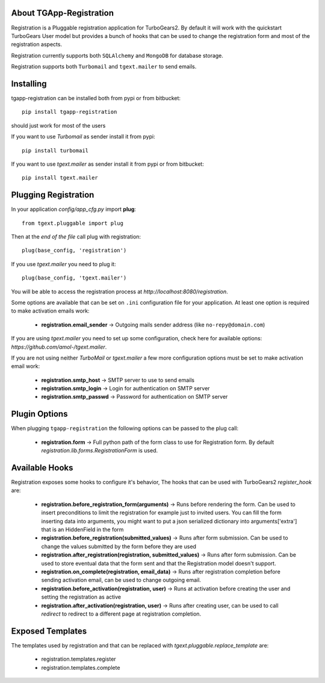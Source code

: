 .. image:: https://badge.fury.io/py/tgapp-registration.svg
    :target: https://badge.fury.io/py/tgapp-registration
.. image:: https://travis-ci.org/axant/tgapp-registration.svg?branch=master
    :target: https://travis-ci.org/axant/tgapp-registration
.. image:: https://coveralls.io/repos/github/axant/tgapp-registration/badge.svg?branch=master
    :target: https://coveralls.io/github/axant/tgapp-registration?branch=master

About TGApp-Registration
-------------------------

Registration is a Pluggable registration application for TurboGears2.
By default it will work with the quickstart TurboGears User model
but provides a bunch of hooks that can be used to change the registration
form and most of the registration aspects.

Registration currently supports both ``SQLAlchemy`` and ``MongoDB``
for database storage.

Registration supports both ``Turbomail`` and ``tgext.mailer`` to send emails.

Installing
-------------------------------

tgapp-registration can be installed both from pypi or from bitbucket::

    pip install tgapp-registration

should just work for most of the users

If you want to use *Turbomail* as sender install it from pypi::

    pip install turbomail

If you want to use *tgext.mailer* as sender install it from pypi or from bitbucket::

    pip install tgext.mailer

Plugging Registration
----------------------------

In your application *config/app_cfg.py* import **plug**::

    from tgext.pluggable import plug

Then at the *end of the file* call plug with registration::

    plug(base_config, 'registration')

If you use *tgext.mailer* you need to plug it::

    plug(base_config, 'tgext.mailer')

You will be able to access the registration process at
*http://localhost:8080/registration*.

Some options are available that can be set on ``.ini``
configuration file for your application.
At least one option is required to make activation emails
work:

    * **registration.email_sender** -> Outgoing mails sender address (like ``no-repy@domain.com``)

If you are using *tgext.mailer* you need to set up some configuration, check here for available options:
*https://github.com/amol-/tgext.mailer*.

If you are not using neither *TurboMail* or *tgext.mailer* a few more configuration
options must be set to make activation email work:

    * **registration.smtp_host** -> SMTP server to use to send emails

    * **registration.smtp_login** -> Login for authentication on SMTP server

    * **registration.smtp_passwd** -> Password for authentication on SMTP server

Plugin Options
---------------------

When plugging ``tgapp-registration`` the following options
can be passed to the plug call:

    * **registration.form** -> Full python path of the form class to use for Registration form. By default *registration.lib.forms.RegistrationForm* is used.

Available Hooks
----------------------

Registration exposes some hooks to configure it's behavior,
The hooks that can be used with TurboGears2 *register_hook* are:

    * **registration.before_registration_form(arguments)** -> Runs before rendering the form. Can be used to insert preconditions to limit the registration for example just to invited users. You can fill the form inserting data into arguments, you might want to put a json serialized dictionary into arguments['extra'] that is an HiddenField in the form

    * **registration.before_registration(submitted_values)** -> Runs after form submission. Can be used to change the values submitted by the form before they are used

    * **registration.after_registration(registration, submitted_values)** -> Runs after form submission. Can be used to store eventual data that the form sent and that the Registration model doesn't support.

    * **registration.on_complete(registration, email_data)** -> Runs after registration completion before sending activation email, can be used to change outgoing email.

    * **registration.before_activation(registration, user)** -> Runs at activation before creating the user and setting the registration as active

    * **registration.after_activation(registration, user)** -> Runs after creating user, can be used to call *redirect* to redirect to a different page at registration completion.

Exposed Templates
--------------------

The templates used by registration and that can be replaced with
*tgext.pluggable.replace_template* are:

    * registration.templates.register

    * registration.templates.complete
